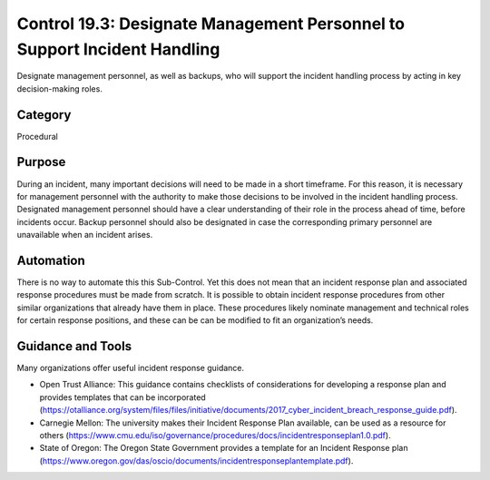 Control 19.3: Designate Management Personnel to Support Incident Handling
=========================================================================

Designate management personnel, as well as backups, who will support the incident handling process by acting in key decision-making roles. 

Category
________
Procedural 

Purpose
_______
During an incident, many important decisions will need to be made in a short timeframe.  For this reason, it is necessary for management personnel with the authority to make those decisions to be involved in the incident handling process.  Designated management personnel should have a clear understanding of their role in the process ahead of time, before incidents occur.  Backup personnel should also be designated in case the corresponding primary personnel are unavailable when an incident arises.

Automation
__________
There is no way to automate this this Sub-Control. Yet this does not mean that an incident response plan and associated response procedures must be made from scratch. It is possible to obtain incident response procedures from other similar organizations that already have them in place. These procedures likely nominate management and technical roles for certain response positions, and these can be can be modified to fit an organization’s needs. 

Guidance and Tools 
__________________
Many organizations offer useful incident response guidance. 

* Open Trust Alliance: This guidance contains checklists of considerations for developing a response plan and provides templates that can be incorporated (https://otalliance.org/system/files/files/initiative/documents/2017_cyber_incident_breach_response_guide.pdf). 
* Carnegie Mellon: The university makes their Incident Response Plan available, can be used as a resource for others (https://www.cmu.edu/iso/governance/procedures/docs/incidentresponseplan1.0.pdf). 
* State of Oregon: The Oregon State Government provides a template for an Incident Response plan (https://www.oregon.gov/das/oscio/documents/incidentresponseplantemplate.pdf). 
